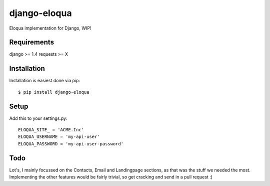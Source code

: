 =============
django-eloqua
=============

Eloqua implementation for Django, WIP!

Requirements
============
django >= 1.4
requests >= X

Installation
============
Installation is easiest done via pip::

    $ pip install django-eloqua

Setup
=====

Add this to your settings.py::

    ELOQUA_SITE_ = 'ACME.Inc'
    ELOQUA_USERNAME = 'my-api-user'
    ELOQUA_PASSWORD = 'my-api-user-password'

Todo
====

Lot's, I mainly focussed on the Contacts, Email and Landingpage sections, as that was the stuff we needed the most. Implementing the other features would be fairly trivial, so get cracking and send in a pull request :)